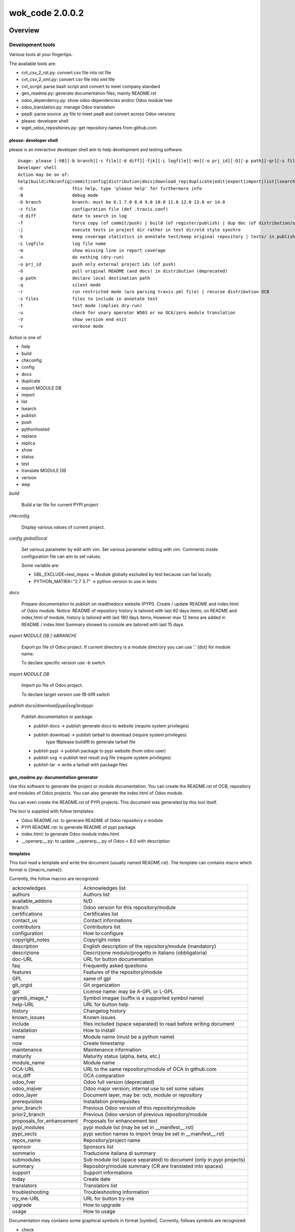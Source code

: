 
================
wok_code 2.0.0.2
================



|Maturity| |Build Status| |Coverage Status| |license gpl|




Overview
========

Development tools
-----------------

Various tools at your fingertips.

The available tools are:

* cvt_csv_2_rst.py: convert csv file into rst file
* cvt_csv_2_xml.py: convert csv file into xml file
* cvt_script: parse bash script and convert to meet company standard
* gen_readme.py: generate documentation files, mainly README.rst
* odoo_dependency.py: show odoo dependencies and/or Odoo module tree
* odoo_translation.py: manage Odoo translation
* pep8: parse source .py file to meet pep8 and convert across Odoo versions
* please: developer shell
* wget_odoo_repositories.py: get repository names from github.com


please: developer shell
~~~~~~~~~~~~~~~~~~~~~~~

please is an interactive developer shell aim to help development and testing software.

::

    Usage: please [-hB][-b branch][-c file][-d diff][-fjk][-L logfile][-mn][-o prj_id][-O][-p path][-qr][-s files][-tuVv] actions sub1 sub3 sub3
    Developer shell
    Action may be on of:
    help|build|chkconfig|commit|config|distribution|docs|download_rep|duplicate|edit|export|import|list|lsearch|publish|push|pythonhosted|synchro|replace|replica|show|status|test|translate|version|wep
    -h                   this help, type 'please help' for furthermore info
    -B                   debug mode
    -b branch            branch: must be 6.1 7.0 8.0 9.0 10.0 11.0 12.0 13.0 or 14.0
    -c file              configuration file (def .travis.conf)
    -d diff              date to search in log
    -f                   force copy (of commit/push) | build (of register/publish) | dup doc (of distribution/synchro) | full (status)
    -j                   execute tests in project dir rather in test dir/old style synchro
    -k                   keep coverage statistics in annotate test/keep original repository | tests/ in publish
    -L logfile           log file name
    -m                   show missing line in report coverage
    -n                   do nothing (dry-run)
    -o prj_id            push only external project ids (of push)
    -O                   pull original README (and docs) in distribution (deprecated)
    -p path              declare local destination path
    -q                   silent mode
    -r                   run restricted mode (w/o parsing travis.yml file) | recurse distribution OCB
    -s files             files to include in annotate test
    -t                   test mode (implies dry-run)
    -u                   check for unary operator W503 or no OCA/zero module translation
    -V                   show version end exit
    -v                   verbose mode

Action is one of:

* help
* build
* chkconfig
* config
* docs
* duplicate
* export MODULE DB
* import
* list
* lsearch
* publish
* push
* pythonhosted
* replace
* replica
* show
* status
* test
* translate MODULE DB
* version
* wep

*build*

    Build a tar file for current PYPI project

*chkconfig*

    Display various values of current project.

*config global|local*

    Set various parameter by edit with vim.
    Set various parameter editing with vim.
    Comments inside configuration file can aim to set values.

    Some variable are:

    * GBL_EXCLUDE=test_impex -> Module globally escluded by test because can fail locally
    * PYTHON_MATRIX="2.7 3.7" -> python version to use in tests

*docs*

    Prepare documentation to publish on readthedocs website (PYPI).
    Create / update README and index.html of Odoo module.
    Notice: README of repository history is tailored with last 60 days items;
    on README and index,html of module, history is tailored with last 180 days items;
    However max 12 items are added in README / index.html
    Summary showed to console are tailored with last 15 days.

*export MODULE DB [-bBRANCH]*

    Export po file of Odoo project.
    If current directory is a module directory you can use '.' (dot) for module name.

    To declare specific version use -b switch

*import MODULE DB*

    Import po file of Odoo project.

    To declare target version use \fB-b\fR switch

*publish docs|download|pypi|svg|testpypi*

    Publish documentation or package.

    * publish docs     -> publish generate docs to website (require system privileges)
    * publish download -> publish tarball to download (require system privileges)
        type \fBplease build\fR to generate tarball file
    * publish pypi     -> publish package to pypi website (from odoo user)
    * publish svg      -> publish test result svg file (require system privileges)
    * publish tar      -> write a tarball with package files


gen_readme.py: documentation generator
~~~~~~~~~~~~~~~~~~~~~~~~~~~~~~~~~~~~~~

Use this software to generate the project or module documentation.
You can create the README.rst of OCB, repository and modules of Odoo projects.
You can also generate the index.html of Odoo module.

You can even create the README.rst of PYPI projects.
This document was generated by this tool itself.

The tool is supplied with follow templates:

* Odoo README.rst: to generare README of Odoo repository o module
* PYPI README.rst: to generate README of pypi package
* index.html: to generate Odoo module index.html
* __openerp__.py: to update __openerp__.py of Odoo < 8.0 with description


templates
~~~~~~~~~

This tool read a template and write the document (usually named README.rst).
The template can contains macro which format is \{\{macro_name\}\}.

Currently, the follow macros are recognized:

+---------------------------+-----------------------------------------------------------------------+
| acknowledges              | Acknowledges list                                                     |
+---------------------------+-----------------------------------------------------------------------+
| authors                   | Authors list                                                          |
+---------------------------+-----------------------------------------------------------------------+
| available_addons          | N/D                                                                   |
+---------------------------+-----------------------------------------------------------------------+
| branch                    | Odoo version for this repository/module                               |
+---------------------------+-----------------------------------------------------------------------+
| certifications            | Certificates list                                                     |
+---------------------------+-----------------------------------------------------------------------+
| contact_us                | Contact informations                                                  |
+---------------------------+-----------------------------------------------------------------------+
| contributors              | Contributors list                                                     |
+---------------------------+-----------------------------------------------------------------------+
| configuration             | How to configure                                                      |
+---------------------------+-----------------------------------------------------------------------+
| copyright_notes           | Copyright notes                                                       |
+---------------------------+-----------------------------------------------------------------------+
| description               | English description of the repository/module (mandatory)              |
+---------------------------+-----------------------------------------------------------------------+
| descrizione               | Descrizione modulo/progetto in italiano (obbligatoria)                |
+---------------------------+-----------------------------------------------------------------------+
| doc-URL                   | URL for button documentation                                          |
+---------------------------+-----------------------------------------------------------------------+
| faq                       | Frequently asked questions                                            |
+---------------------------+-----------------------------------------------------------------------+
| features                  | Features of the repository/module                                     |
+---------------------------+-----------------------------------------------------------------------+
| GPL                       | same of gpl                                                           |
+---------------------------+-----------------------------------------------------------------------+
| git_orgid                 | Git organization                                                      |
+---------------------------+-----------------------------------------------------------------------+
| gpl                       | License name: may be A-GPL or L-GPL                                   |
+---------------------------+-----------------------------------------------------------------------+
| grymb_image_*             | Symbol imagae (suffix is a supported symbol name)                     |
+---------------------------+-----------------------------------------------------------------------+
| help-URL                  | URL for button help                                                   |
+---------------------------+-----------------------------------------------------------------------+
| history                   | Changelog history                                                     |
+---------------------------+-----------------------------------------------------------------------+
| known_issues              | Known issues                                                          |
+---------------------------+-----------------------------------------------------------------------+
| include                   | files included (space separated) to read before writing document      |
+---------------------------+-----------------------------------------------------------------------+
| installation              | How to install                                                        |
+---------------------------+-----------------------------------------------------------------------+
| name                      | Module name (must be a python name)                                   |
+---------------------------+-----------------------------------------------------------------------+
| now                       | Create timestamp                                                      |
+---------------------------+-----------------------------------------------------------------------+
| maintenance               | Maintenance information                                               |
+---------------------------+-----------------------------------------------------------------------+
| maturity                  | Maturity status (alpha, beta, etc.)                                   |
+---------------------------+-----------------------------------------------------------------------+
| module_name               | Module name                                                           |
+---------------------------+-----------------------------------------------------------------------+
| OCA-URL                   | URL to the same repository/module of OCA in github.com                |
+---------------------------+-----------------------------------------------------------------------+
| oca_diff                  | OCA comparation                                                       |
+---------------------------+-----------------------------------------------------------------------+
| odoo_fver                 | Odoo full version (deprecated)                                        |
+---------------------------+-----------------------------------------------------------------------+
| odoo_majver               | Odoo major version; internal use to set some values                   |
+---------------------------+-----------------------------------------------------------------------+
| odoo_layer                | Document layer, may be: ocb, module or repository                     |
+---------------------------+-----------------------------------------------------------------------+
| prerequisites             | Installation prerequisites                                            |
+---------------------------+-----------------------------------------------------------------------+
| prior_branch              | Previous Odoo version of this repository/module                       |
+---------------------------+-----------------------------------------------------------------------+
| prior2_branch             | Previous Odoo version of previous repository/module                   |
+---------------------------+-----------------------------------------------------------------------+
| proposals_for_enhancement | Proposals for enhancement text                                        |
+---------------------------+-----------------------------------------------------------------------+
| pypi_modules              | pypi module list (may be set in __manifest__.rst)                     |
+---------------------------+-----------------------------------------------------------------------+
| pypi_sects                | pypi section names to import (may be set in __manifest__.rst)         |
+---------------------------+-----------------------------------------------------------------------+
| repos_name                | Repository/project name                                               |
+---------------------------+-----------------------------------------------------------------------+
| sponsor                   | Sponsors list                                                         |
+---------------------------+-----------------------------------------------------------------------+
| sommario                  | Traduzione italiana di summary                                        |
+---------------------------+-----------------------------------------------------------------------+
| submodules                | Sub module list (space separated) to document (only in pypi projects) |
+---------------------------+-----------------------------------------------------------------------+
| summary                   | Repository/module summary (CR are translated into spaces)             |
+---------------------------+-----------------------------------------------------------------------+
| support                   | Support informations                                                  |
+---------------------------+-----------------------------------------------------------------------+
| today                     | Create date                                                           |
+---------------------------+-----------------------------------------------------------------------+
| translators               | Translators list                                                      |
+---------------------------+-----------------------------------------------------------------------+
| troubleshooting           | Troubleshooting information                                           |
+---------------------------+-----------------------------------------------------------------------+
| try_me-URL                | URL for button try-me                                                 |
+---------------------------+-----------------------------------------------------------------------+
| upgrade                   | How to upgrade                                                        |
+---------------------------+-----------------------------------------------------------------------+
| usage                     | How to usage                                                          |
+---------------------------+-----------------------------------------------------------------------+



Documentation may contains some graphical symbols in format \|symbol\|.
Currently, follows symbols are recognized:

* check
* DesktopTelematico
* en
* exclamation
* FatturaPA
* halt
* info
* it
* late
* menu
* no_check
* right_do
* same
* warning
* xml_schema


odoo_dependecies.py: show odoo dependencies
~~~~~~~~~~~~~~~~~~~~~~~~~~~~~~~~~~~~~~~~~~~

Show information about odoo dependencies and module tree.


pep8: python edit utility
~~~~~~~~~~~~~~~~~~~~~~~~~

Parse source file to meet pep8 requirements.
The pep8 utility makes some source transformation based on rules,
then can execute autoflake8 and/or autopep8 utilities (if installed) to meet full pep8 requirements.

It is an helper to meet z0bug_odoo LINT_LEVEL requirements.



|

Usage
=====

Module usage
------------




gen_readme.py usage
~~~~~~~~~~~~~~~~~~~

::

    usage: gen_readme.py [-h] [-b ODOO_VID] [-B] [-G GIT_ORGID] [-g OPT_GPL] [-H]
                         [-l ODOO_LAYER] [-L LANG] [-m MODULE_NAME]
                         [-M FORCE_MATURITY] [-n] [-o OUTPUT_FILE]
                         [-P PRODUCT_DOC] [-p PATH_NAME] [-q] [-R] [-r REPOS_NAME]
                         [-t TEMPLATE_NAME] [-T] [-V] [-v] [-W] [-w]

    Generate README

    optional arguments:
      -h, --help            show this help message and exit
      -b ODOO_VID, --odoo-branch ODOO_VID
      -B, --debug-template
      -G GIT_ORGID, --git-org GIT_ORGID
      -g OPT_GPL, --gpl-info OPT_GPL
      -H, --write-index_html
      -l ODOO_LAYER, --layer ODOO_LAYER
                            ocb|module|repository
      -L LANG, --lang LANG  iso code
      -m MODULE_NAME, --module-name MODULE_NAME
                            filename
      -M FORCE_MATURITY, --force-maturity FORCE_MATURITY
                            Alfa,Beta,Mature,Production/stable
      -n, --dry-run         do nothing (dry-run)
      -o OUTPUT_FILE, --output-file OUTPUT_FILE
                            filename
      -P PRODUCT_DOC, --product-doc PRODUCT_DOC
                            may be odoo or pypi
      -p PATH_NAME, --path-name PATH_NAME
                            pathname
      -q, --quiet           silent mode
      -R, --rewrite-manifest
      -r REPOS_NAME, --repos_name REPOS_NAME
                            dirname
      -t TEMPLATE_NAME, --template_name TEMPLATE_NAME
                            filename
      -T, --trace-file
      -V, --version         show program's version number and exit
      -v, --verbose         verbose mode
      -W, --write-authinfo
      -w, --suppress-warning

Examples:

::

    # Update Odoo module documentation
    cd ~/odoo_12/axitec/l10n_it_balance     # Odoo project directory
    dir egg-info
    >>> authors.txt contributors.txt description.rst __init__.txt known_issues.rst
    gen_readme.py                           # Generate README.rst of project
    gen_readme.py -H                        # Generate index.html of project

    # Create index.rst of pypi module
    cd ~/dev/pypi/devel_tools/devel_tools/docs
    gen_readme.py -t module_index.rst -o index.rst -B

    # Create README.rst of pypi module
    cd ~/dev/pypi/devel_tools/devel_tools
    gen_readme.py


Files and directories
~~~~~~~~~~~~~~~~~~~~~

Document structure is:

::

    docs                              (1)
    ┣━ index rst
    ┣━ logozero_180x46.png
    ┗━ rtd*  #                        (2)

    egg-info                          (3)
    ┣━ __init__.txt
    ┣━ description.rst
    ┣━ descrizione.rst
    ┣━ features.rst
    ┣━ oca_diff.rst
    ┣━ certifications.rst
    ┣━ prerequisites.rst
    ┣━ installation.rst
    ┣━ configuration.rst
    ┣━ upgrade.rst
    ┣━ support.rst
    ┣━ usage.rst
    ┣━ maintenance.rst
    ┣━ troubleshooting.rst
    ┣━ known_issues.rst
    ┣━ proposals_for_enhancement.rst
    ┣━ history.rst
    ┣━ faq.rst
    ┣━ sponsor.rst
    ┣━ copyright_notes.rst
    ┣━ available_addons.rst
    ┣━ contact_us.rst
    ┣━ authors.txt
    ┣━ contributors.txt
    ┣━ translators.txt
    ┗━ acknowledges.txt

    readme                            (4)
    ┣━ CONTRIBUTORS.rst
    ┣━ DESCRIPTION.rst
    ┗━ *.rst  # (Other OCA docs)      (5)

    Notes:
    (1) Directory for Sphynx (PYPI projects)
    (2) Files generated from egg-info directory
    (3) Zeroincombenze document root
    (4) Oca document root
    (5) See OCA documentation

Predefined template structure is:

::

    templates
        ┣━ Odoo
        ┃    ┣━ contact_us.rst
        ┃    ┣━ default_authors.txt
        ┃    ┣━ default_contributors.txt
        ┃    ┣━ default_copyright_notes.rst
        ┃    ┣━ default_description.rst
        ┃    ┣━ default_descrizione.rst
        ┃    ┣━ default_installation.rst
        ┃    ┣━ default_maintenance.rst
        ┃    ┣━ default_oca_diff.rst
        ┃    ┣━ default_proposals_for_enhancement.rst
        ┃    ┣━ default_quality
        ┃    ┣━ endorsement.rst
        ┃    ┣━ default_support.rst
        ┃    ┣━ default_troubleshooting.rst
        ┃    ┣━ default_upgrade.rst
        ┃    ┣━ header_acknowledges.txt
        ┃    ┣━ header_troubleshooting.rst
        ┃    ┣━ ocb_description.rst
        ┃    ┣━ ocb_descrizione.rst
        ┃    ┣━ readme_footer.rst
        ┃    ┣━ readme_header.rst
        ┃    ┣━ readme_index.html
        ┃    ┣━ readme_main_module.rst
        ┃    ┣━ readme_main_ocb.rst
        ┃    ┣━ readme_main_repository.rst
        ┃    ┗━ readme_manifest.rst
        ┃
        ┗━ pypi
             ┣━ default_contributors.txt
             ┣━ default_installation.rst
             ┣━ module_index.rst
             ┣━ module_mainpage.rst
             ┣━ readme_footer.rst
             ┣━ readme_header.rst
             ┣━ readme_main_module.rst
             ┣━ readme_main_repository.rst
             ┗━ repository_mainpage.rst



Statements
~~~~~~~~~~

Every document or template can contains some control statement.
A statement starts with ".. $" (dot dot space and dollar).

Current supported statements are:

::

    .. $if CONDITION
    .. $elif CONDITION
    .. $else
    .. $fi

    .. $include FILENAME
    .. $set VAR EXPRESSION
    .. $merge_docs

Notes: MACRO and VAR are the same object.
In this documentation VAR means the name of the macro while MACRO is the name of the macro enclosed by doubel bracets.

::

    i.e.  .. $if branch == '12.0'
          Current branch is 2.0

In above example then word branch after statement $if ia the VAR branch.
The word branch in the second line is a text. The item 2.0 is the macro, replaced by the value of varaibale branch.

CONDITION may be a python condition or one of follow special condition:

::

    VAR in LIST
    where VAR is a variable to test and LIST is value list space separated
    i.e.
    .. $if branch in '10.0' '11.0' '12.0'

FILE may be a file name. Supported file types are .rst and .csv

::

    i.e.
        .. $include my_description.rst
        .. $include my_table.csv



Macro
~~~~~

Macro currently supported:

+---------------------------+-----------------------------------------------------------------------+
| acknowledges              | Acknowledges list                                                     |
+---------------------------+-----------------------------------------------------------------------+
| authors                   | Authors list                                                          |
+---------------------------+-----------------------------------------------------------------------+
| available_addons          | N/D                                                                   |
+---------------------------+-----------------------------------------------------------------------+
| branch                    | Odoo version for this repository/module                               |
+---------------------------+-----------------------------------------------------------------------+
| certifications            | Certificates list                                                     |
+---------------------------+-----------------------------------------------------------------------+
| contact_us                | Contact informations                                                  |
+---------------------------+-----------------------------------------------------------------------+
| contributors              | Contributors list                                                     |
+---------------------------+-----------------------------------------------------------------------+
| configuration             | How to configure                                                      |
+---------------------------+-----------------------------------------------------------------------+
| copyright_notes           | Copyright notes                                                       |
+---------------------------+-----------------------------------------------------------------------+
| description               | English description of the repository/module (mandatory)              |
+---------------------------+-----------------------------------------------------------------------+
| descrizione               | Descrizione modulo/progetto in italiano (obbligatoria)                |
+---------------------------+-----------------------------------------------------------------------+
| doc-URL                   | URL for button documentation                                          |
+---------------------------+-----------------------------------------------------------------------+
| faq                       | Frequently asked questions                                            |
+---------------------------+-----------------------------------------------------------------------+
| features                  | Features of the repository/module                                     |
+---------------------------+-----------------------------------------------------------------------+
| GPL                       | same of gpl                                                           |
+---------------------------+-----------------------------------------------------------------------+
| git_orgid                 | Git organization                                                      |
+---------------------------+-----------------------------------------------------------------------+
| gpl                       | License name: may be A-GPL or L-GPL                                   |
+---------------------------+-----------------------------------------------------------------------+
| grymb_image_*             | Symbol imagae (suffix is a supported symbol name)                     |
+---------------------------+-----------------------------------------------------------------------+
| help-URL                  | URL for button help                                                   |
+---------------------------+-----------------------------------------------------------------------+
| history                   | Changelog history                                                     |
+---------------------------+-----------------------------------------------------------------------+
| known_issues              | Known issues                                                          |
+---------------------------+-----------------------------------------------------------------------+
| include                   | files included (space separated) to read before writing document      |
+---------------------------+-----------------------------------------------------------------------+
| installation              | How to install                                                        |
+---------------------------+-----------------------------------------------------------------------+
| name                      | Module name (must be a python name)                                   |
+---------------------------+-----------------------------------------------------------------------+
| now                       | Create timestamp                                                      |
+---------------------------+-----------------------------------------------------------------------+
| maintenance               | Maintenance information                                               |
+---------------------------+-----------------------------------------------------------------------+
| maturity                  | Maturity status (alpha, beta, etc.)                                   |
+---------------------------+-----------------------------------------------------------------------+
| module_name               | Module name                                                           |
+---------------------------+-----------------------------------------------------------------------+
| OCA-URL                   | URL to the same repository/module of OCA in github.com                |
+---------------------------+-----------------------------------------------------------------------+
| oca_diff                  | OCA comparation                                                       |
+---------------------------+-----------------------------------------------------------------------+
| odoo_fver                 | Odoo full version (deprecated)                                        |
+---------------------------+-----------------------------------------------------------------------+
| odoo_majver               | Odoo major version; internal use to set some values                   |
+---------------------------+-----------------------------------------------------------------------+
| odoo_layer                | Document layer, may be: ocb, module or repository                     |
+---------------------------+-----------------------------------------------------------------------+
| prerequisites             | Installation prerequisites                                            |
+---------------------------+-----------------------------------------------------------------------+
| prior_branch              | Previous Odoo version of this repository/module                       |
+---------------------------+-----------------------------------------------------------------------+
| prior2_branch             | Previous Odoo version of previous repository/module                   |
+---------------------------+-----------------------------------------------------------------------+
| proposals_for_enhancement | Proposals for enhancement text                                        |
+---------------------------+-----------------------------------------------------------------------+
| pypi_modules              | pypi module list (may be set in __manifest__.rst)                     |
+---------------------------+-----------------------------------------------------------------------+
| pypi_sects                | pypi section names to import (may be set in __manifest__.rst)         |
+---------------------------+-----------------------------------------------------------------------+
| repos_name                | Repository/project name                                               |
+---------------------------+-----------------------------------------------------------------------+
| sponsor                   | Sponsors list                                                         |
+---------------------------+-----------------------------------------------------------------------+
| sommario                  | Traduzione italiana di summary                                        |
+---------------------------+-----------------------------------------------------------------------+
| submodules                | Sub module list (space separated) to document (only in pypi projects) |
+---------------------------+-----------------------------------------------------------------------+
| summary                   | Repository/module summary (CR are translated into spaces)             |
+---------------------------+-----------------------------------------------------------------------+
| support                   | Support informations                                                  |
+---------------------------+-----------------------------------------------------------------------+
| today                     | Create date                                                           |
+---------------------------+-----------------------------------------------------------------------+
| translators               | Translators list                                                      |
+---------------------------+-----------------------------------------------------------------------+
| troubleshooting           | Troubleshooting information                                           |
+---------------------------+-----------------------------------------------------------------------+
| try_me-URL                | URL for button try-me                                                 |
+---------------------------+-----------------------------------------------------------------------+
| upgrade                   | How to upgrade                                                        |
+---------------------------+-----------------------------------------------------------------------+
| usage                     | How to usage                                                          |
+---------------------------+-----------------------------------------------------------------------+




Documentation may contains some graphical symbols in format \|symbol\|.
Currently follows symbols are supported:

+-------------------+---------------------+
| check             | |check|             |
+-------------------+---------------------+
| DesktopTelematico | |DesktopTelematico| |
+-------------------+---------------------+
| en                | |en|                |
+-------------------+---------------------+
| exclamation       | |exclamation|       |
+-------------------+---------------------+
| FatturaPA         | |FatturaPA|         |
+-------------------+---------------------+
| halt              | |halt|              |
+-------------------+---------------------+
| info              | |info|              |
+-------------------+---------------------+
| it                | |it|                |
+-------------------+---------------------+
| late              | |late|              |
+-------------------+---------------------+
| menu              | |menu|              |
+-------------------+---------------------+
| no_check          | |no_check|          |
+-------------------+---------------------+
| right_do          | |right_do|          |
+-------------------+---------------------+
| same              | |same|              |
+-------------------+---------------------+
| warning           | |warning|           |
+-------------------+---------------------+
| xml_schema        | |xml_schema|        |
+-------------------+---------------------+



Macro used in documentation templates
~~~~~~~~~~~~~~~~~~~~~~~~~~~~~~~~~~~~~

Following macroes may be declared in package documentation, mainly in __init__.txt or in __manifest__.rst file with $set statement.

+---------------------+-----------------------------------------------+
| include             | Document to include                           |
+---------------------+-----------------------------------------------+
| no_pypi             | Value 1 means module is not a pypi package    |
+---------------------+-----------------------------------------------+
| no_section_oca_diff | If value is 1 the section oca_diff is skipped |
+---------------------+-----------------------------------------------+
| submodules          | Declare sub-documents                         |
+---------------------+-----------------------------------------------+


odoo_dependecies.py usage
~~~~~~~~~~~~~~~~~~~~~~~~~

::

    usage: odoo_dependencies.py [-h] [-A {dep,help,jrq,mod,rev,tree}] [-a]
                                [-b version] [-B DEPENDS_BY] [-c file] [-D file]
                                [-E] [-e] [-H] [-M MODULES_TO_MATCH] [-m] [-N]
                                [-n] [-o] [-P] [-q] [-R] [-S SEP_LIST] [-V] [-v]
                                [-x] [-1]
                                [path_list [path_list ...]]

    Odoo dependencies management

    positional arguments:
      path_list

    optional arguments:
      -h, --help            show this help message and exit
      -A {dep,help,jrq,mod,rev,tree}, --action {dep,help,jrq,mod,rev,tree}
      -a, --and-list
      -b version, --branch version
                            Odoo branch
      -B DEPENDS_BY, --depends-by DEPENDS_BY
      -c file, --config file
                            configuration command file
      -D file, --dbname file
                            DB name
      -E, --only-missed
      -e, --external-dependencies
      -H, --action-help
      -M MODULES_TO_MATCH, --modules-to-match MODULES_TO_MATCH
      -m, --action-modules
      -N, --only-count
      -n, --dry-run         do nothing (dry-run)
      -o, --or-list
      -P, --pure-list
      -q, --quiet           silent mode
      -R, --recurse
      -S SEP_LIST, --sep-list SEP_LIST
      -V, --version         show program's version number and exit
      -v, --verbose         verbose mode
      -x, --external-bin-dependencies
      -1, --no-depth


topep8 usage
~~~~~~~~~~~~

::

    Usage: topep8 [-haAB][-b version][-c][-C org][-Dde][-F ver][-f][-G gpl][-iLnN][-o file][-O][-R file][-quVvXx01] fullname
    PEP8 source python file
    full path name maybe supplied or a single file

     -h                   this help
     -a                   enable non-whitespace changes (may issue multiple -a)
     -A                   do not execute autoflake (-A) neither autopep8 (-AA)
     -B                   activate debug statements
     -b version           odoo branch; may be 6.1 7.0 8.0 9.0 10.0 11.0 12.0 or 13.0
     -c                   change class name to CamelCase
     -C org               add developers Copyright (comma separated, def zero)
     -D                   show debug informations
     -d                   show diff
     -e                   do not apply enhance update
     -F ver               from odoo branch, value like -b switch
     -f                   futurize
     -G gpl               Write GPL info into header (agpl,lgpl,gpl,opl,oee)
     -i                   sort import statements
     -L                   set file excluded by lint parse
     -n                   do nothing (dry-run)
     -N                   do not add newline at the EOF
     -o file              output filename, leave source unchanged rather than source becomes .bak
     -O                   change copyright from openerp to odoo
     -R file              use specific rule file
     -q                   silent mode
     -u                   use old api odoo<8.0 or create yaml old style
     -V                   show version
     -v                   verbose mode
     -X                   make file.py executable
     -x                   format lines
     -0                   create yaml file from zero
     -1                   do not recurse travese directories


|
|

Getting started
===============


|

Installation
------------

Installation
------------

Zeroincombenze tools require:

* Linux Centos 7/8 or Debian 9/10 or Ubuntu 18/20
* python 2.7, some tools require python 3.6+
* bash 5.0+

Current version via Git
~~~~~~~~~~~~~~~~~~~~~~~

::

    cd $HOME
    git clone https://github.com/zeroincombenze/tools.git
    cd ./tools
    ./install_tools.sh -p
    source /opt/odoo/devel/activate_tools


Upgrade
-------

Upgrade
-------

Current stable version
~~~~~~~~~~~~~~~~~~~~~~

::

    cd $HOME
    ./install_tools.sh -U
    source /opt/odoo/devel/activate_tools

Current development version
~~~~~~~~~~~~~~~~~~~~~~~~~~~

::

    cd $HOME
    ./install_tools.sh -Ud
    source /opt/odoo/devel/activate_tools


History
-------

2.0.0.2 (2022-09-10)
~~~~~~~~~~~~~~~~~~~~

* [FIX] deploy_odoo: add path in addoons_path of directory exists
* [FIX] deploy_odoo: clone oca repositories with --single-branch option
* [IMP] manage_pypi: improvements

2.0.0.1 (2022-09-07)
~~~~~~~~~~~~~~~~~~~~

* [FIX] please test: with debug

2.0.0 (2022-08-10)
~~~~~~~~~~~~~~~~~~

* [REF] Refactoring



|
|

Credits
=======

Copyright
---------

SHS-AV s.r.l. <https://www.shs-av.com/>


Contributors
------------

* Antonio Maria Vigliotti <antoniomaria.vigliotti@gmail.com>


|

This module is part of tools project.

Last Update / Ultimo aggiornamento: 2022-09-10

.. |Maturity| image:: https://img.shields.io/badge/maturity-Beta-yellow.png
    :target: https://odoo-community.org/page/development-status
    :alt: 
.. |Build Status| image:: https://travis-ci.org/zeroincombenze/tools.svg?branch=master
    :target: https://travis-ci.com/zeroincombenze/tools
    :alt: github.com
.. |license gpl| image:: https://img.shields.io/badge/licence-AGPL--3-blue.svg
    :target: http://www.gnu.org/licenses/agpl-3.0-standalone.html
    :alt: License: AGPL-3
.. |license opl| image:: https://img.shields.io/badge/licence-OPL-7379c3.svg
    :target: https://www.odoo.com/documentation/user/9.0/legal/licenses/licenses.html
    :alt: License: OPL
.. |Coverage Status| image:: https://coveralls.io/repos/github/zeroincombenze/tools/badge.svg?branch=master
    :target: https://coveralls.io/github/zeroincombenze/tools?branch=2.0
    :alt: Coverage
.. |Codecov Status| image:: https://codecov.io/gh/zeroincombenze/tools/branch/2.0/graph/badge.svg
    :target: https://codecov.io/gh/zeroincombenze/tools/branch/2.0
    :alt: Codecov
.. |Tech Doc| image:: https://www.zeroincombenze.it/wp-content/uploads/ci-ct/prd/button-docs-2.svg
    :target: https://wiki.zeroincombenze.org/en/Odoo/2.0/dev
    :alt: Technical Documentation
.. |Help| image:: https://www.zeroincombenze.it/wp-content/uploads/ci-ct/prd/button-help-2.svg
    :target: https://wiki.zeroincombenze.org/it/Odoo/2.0/man
    :alt: Technical Documentation
.. |Try Me| image:: https://www.zeroincombenze.it/wp-content/uploads/ci-ct/prd/button-try-it-2.svg
    :target: https://erp2.zeroincombenze.it
    :alt: Try Me
.. |OCA Codecov| image:: https://codecov.io/gh/OCA/tools/branch/2.0/graph/badge.svg
    :target: https://codecov.io/gh/OCA/tools/branch/2.0
    :alt: Codecov
.. |Odoo Italia Associazione| image:: https://www.odoo-italia.org/images/Immagini/Odoo%20Italia%20-%20126x56.png
   :target: https://odoo-italia.org
   :alt: Odoo Italia Associazione
.. |Zeroincombenze| image:: https://avatars0.githubusercontent.com/u/6972555?s=460&v=4
   :target: https://www.zeroincombenze.it/
   :alt: Zeroincombenze
.. |en| image:: https://raw.githubusercontent.com/zeroincombenze/grymb/master/flags/en_US.png
   :target: https://www.facebook.com/Zeroincombenze-Software-gestionale-online-249494305219415/
.. |it| image:: https://raw.githubusercontent.com/zeroincombenze/grymb/master/flags/it_IT.png
   :target: https://www.facebook.com/Zeroincombenze-Software-gestionale-online-249494305219415/
.. |check| image:: https://raw.githubusercontent.com/zeroincombenze/grymb/master/awesome/check.png
.. |no_check| image:: https://raw.githubusercontent.com/zeroincombenze/grymb/master/awesome/no_check.png
.. |menu| image:: https://raw.githubusercontent.com/zeroincombenze/grymb/master/awesome/menu.png
.. |right_do| image:: https://raw.githubusercontent.com/zeroincombenze/grymb/master/awesome/right_do.png
.. |exclamation| image:: https://raw.githubusercontent.com/zeroincombenze/grymb/master/awesome/exclamation.png
.. |warning| image:: https://raw.githubusercontent.com/zeroincombenze/grymb/master/awesome/warning.png
.. |same| image:: https://raw.githubusercontent.com/zeroincombenze/grymb/master/awesome/same.png
.. |late| image:: https://raw.githubusercontent.com/zeroincombenze/grymb/master/awesome/late.png
.. |halt| image:: https://raw.githubusercontent.com/zeroincombenze/grymb/master/awesome/halt.png
.. |info| image:: https://raw.githubusercontent.com/zeroincombenze/grymb/master/awesome/info.png
.. |xml_schema| image:: https://raw.githubusercontent.com/zeroincombenze/grymb/master/certificates/iso/icons/xml-schema.png
   :target: https://github.com/zeroincombenze/grymb/blob/master/certificates/iso/scope/xml-schema.md
.. |DesktopTelematico| image:: https://raw.githubusercontent.com/zeroincombenze/grymb/master/certificates/ade/icons/DesktopTelematico.png
   :target: https://github.com/zeroincombenze/grymb/blob/master/certificates/ade/scope/Desktoptelematico.md
.. |FatturaPA| image:: https://raw.githubusercontent.com/zeroincombenze/grymb/master/certificates/ade/icons/fatturapa.png
   :target: https://github.com/zeroincombenze/grymb/blob/master/certificates/ade/scope/fatturapa.md
.. |chat_with_us| image:: https://www.shs-av.com/wp-content/chat_with_us.gif
   :target: https://t.me/Assitenza_clienti_powERP



